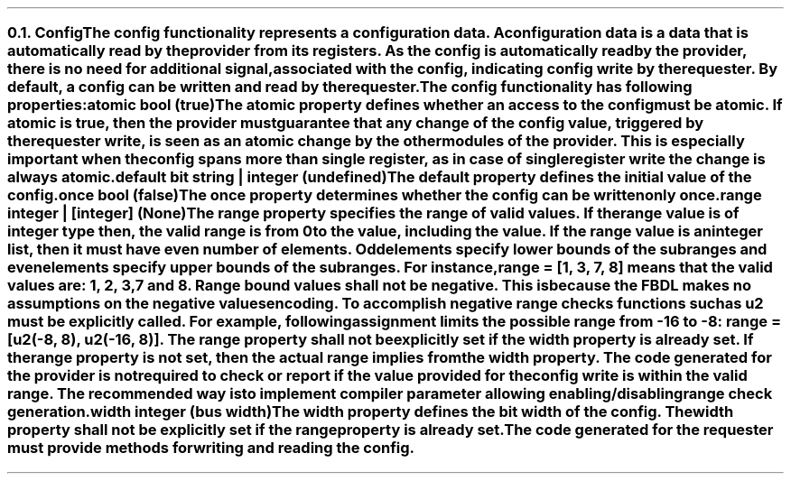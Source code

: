 .NH 2
.XN Config
.LP
The config functionality represents a configuration data.
A configuration data is a data that is automatically read by the provider from its registers.
As the config is automatically read by the provider, there is no need for additional signal, associated with the config, indicating config write by the requester.
By default, a config can be written and read by the requester.
.LP
The config functionality has following properties:
.IP "\f[CB]atomic\f[CW] bool (\f[CB]true\fC)\f[]" 0.2i
The atomic property defines whether an access to the config must be atomic.
If atomic is true, then the provider must guarantee that any change of the config value, triggered by the requester write, is seen as an atomic change by the other modules of the provider.
This is especially important when the config spans more than single register, as in case of single register write the change is always atomic.
.IP "\f[CB]default\f[CW] bit string | integer (undefined)\f[]"
The default property defines the initial value of the config.
.IP "\f[CB]once\f[CW] bool (\f[CB]false\fC)\f[]"
The once property determines whether the config can be written only once.
.IP "\f[CB]range\f[CW] integer | [integer] (None)\f[]"
The range property specifies the range of valid values.
If the range value is of integer type then, the valid range is from 0 to the value, including the value.
If the range value is an integer list, then it must have even number of elements.
Odd elements specify lower bounds of the subranges and even elements specify upper bounds of the subranges.
For instance, \fCrange = [1, 3, 7, 8]\fR means that the valid values are: 1, 2, 3, 7 and 8.
Range bound values shall not be negative.
This is because the FBDL makes no assumptions on the negative values encoding.
To accomplish negative range checks functions such as u2 must be explicitly called.
For example, following assignment limits the possible range from -16 to -8: \fCrange = [u2(-8, 8), u2(-16, 8)]\fR.
The range property shall not be explicitly set if the width property is already set.
If the range property is not set, then the actual range implies from the width property.
The code generated for the provider is not required to check or report if the value provided for the config write is within the valid range.
The recommended way is to implement compiler parameter allowing enabling/disabling range check generation.
.IP "\f[CB]width\f[CW] integer (bus width)\f[]"
The width property defines the bit width of the config.
The width property shall not be explicitly set if the range property is already set.
.
.LP
The code generated for the requester must provide methods for writing and reading the config.
